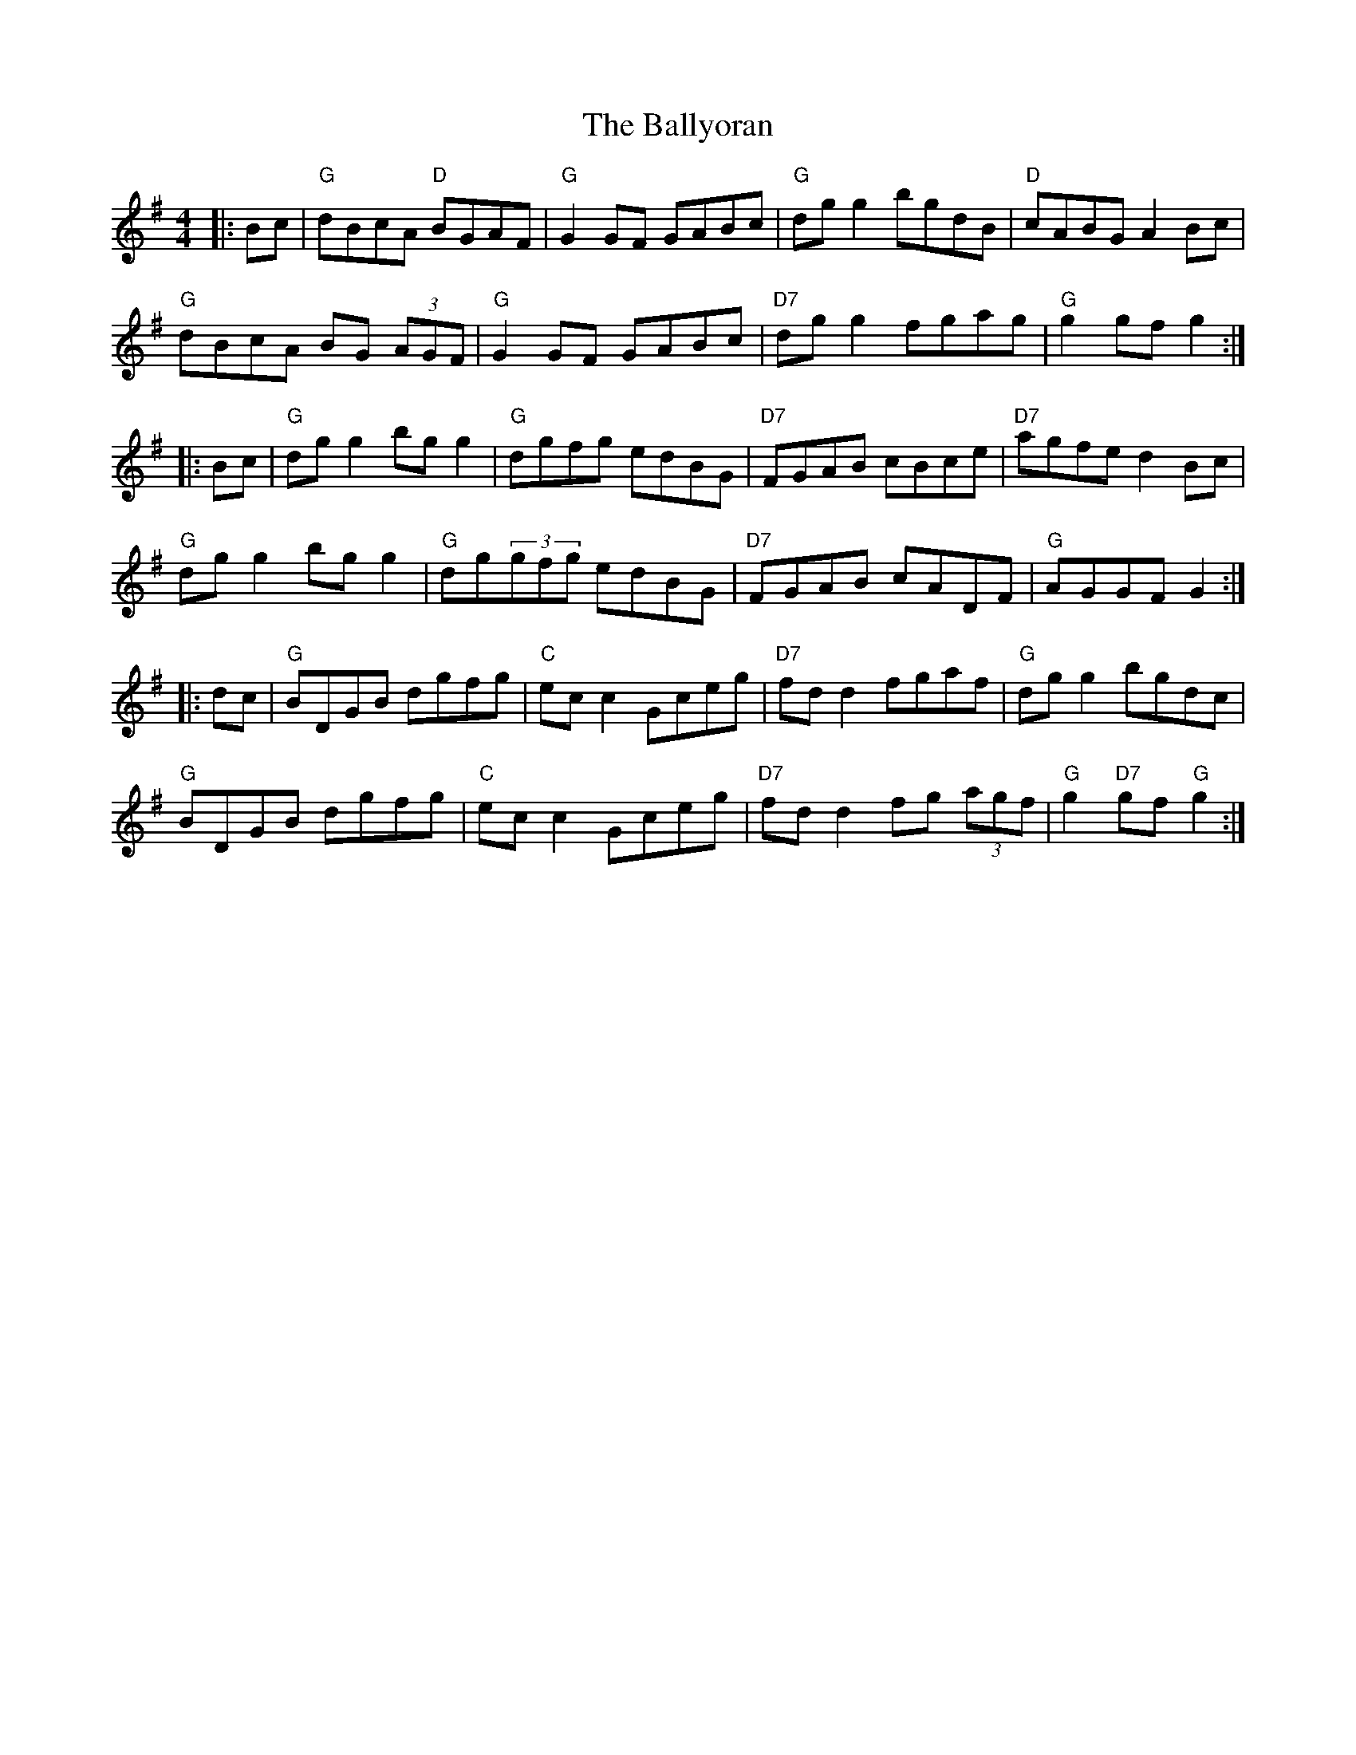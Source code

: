 X: 2585
T: Ballyoran, The
R: hornpipe
M: 4/4
K: Gmajor
|:Bc|"G"dBcA "D" BGAF|"G" G2 GF GABc|"G"dg g2 bgdB|"D" cABG A2 Bc|
"G"dBcA BG (3AGF|"G"G2GF GABc|"D7"dgg2fgag|"G"g2gfg2:|
|:Bc|"G"dgg2bgg2|"G"dgfg edBG|"D7"FGAB cBce|"D7"agfe d2Bc|
"G"dgg2bgg2|"G"dg(3gfg edBG|"D7"FGAB cADF|"G"AGGFG2:|
|:dc|"G" BDGB dgfg|"C" ec c2 Gceg|"D7" fdd2 fgaf|"G"dgg2bgdc|
"G" BDGB dgfg|"C" ec c2 Gceg|"D7" fdd2 fg (3agf|"G" g2 "D7" gf "G" g2:|

